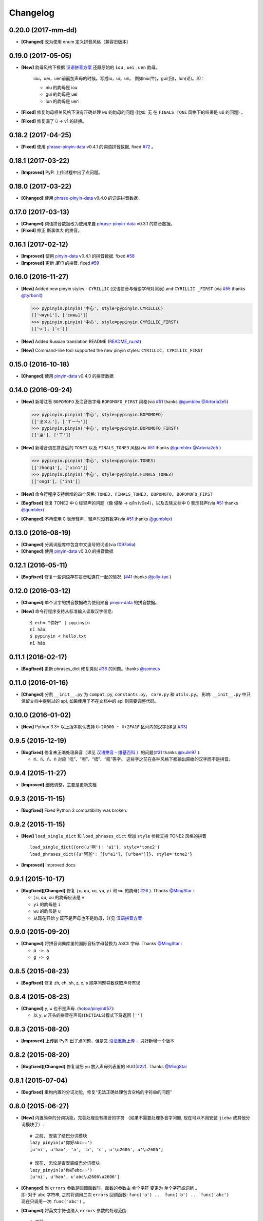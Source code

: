 Changelog
---------

0.20.0 (2017-mm-dd)
+++++++++++++++++++++

* **[Changed]** 改为使用 enum 定义拼音风格（兼容旧版本）


0.19.0 (2017-05-05)
+++++++++++++++++++++

* **[New]** 韵母风格下根据 `汉语拼音方案`_ 还原原始的 ``iou`` , ``uei`` , ``uen`` 韵母。

    iou，uei，uen前面加声母的时候，写成iu，ui，un。
    例如niu(牛)，gui(归)，lun(论)。即：

    * niu 的韵母是 iou
    * gui 的韵母是 uei
    * lun 的韵母是 uen
* **[Fixed]** 修复韵母相关风格下没有正确处理 ``wu`` 的韵母的问题
  (比如: ``无`` 在 ``FINALS_TONE`` 风格下的结果是 ``uú`` 的问题) 。
* **[Fixed]** 修复漏了 ǖ -> v1 的转换。



0.18.2 (2017-04-25)
+++++++++++++++++++++

* **[Fixed]** 使用 `phrase-pinyin-data`_ v0.4.1 的词语拼音数据, fixed `#72`_ 。


0.18.1 (2017-03-22)
+++++++++++++++++++++

* **[Improved]** PyPI 上传过程中出了点问题。


0.18.0 (2017-03-22)
+++++++++++++++++++++

* **[Changed]** 使用 `phrase-pinyin-data`_ v0.4.0 的词语拼音数据。


0.17.0 (2017-03-13)
+++++++++++++++++++++

* **[Changed]** 词语拼音数据改为使用来自 `phrase-pinyin-data`_ v0.3.1 的拼音数据。
* **[Fixed]** 修正 ``斯事体大`` 的拼音。


0.16.1 (2017-02-12)
+++++++++++++++++++++

* **[Improved]** 使用 `pinyin-data`_ v0.4.1 的拼音数据. fixed `#58`_
* **[Improved]** 更新 `厦门` 的拼音. fixed `#59`_


0.16.0 (2016-11-27)
+++++++++++++++++++++

* **[New]** Added new pinyin styles - ``CYRILLIC`` (汉语拼音与俄语字母对照表) and ``CYRILLIC _FIRST`` (via `#55`_ thanks `@tyrbonit`_)

  .. code-block:: python

      >>> pypinyin.pinyin('中心', style=pypinyin.CYRILLIC)
      [['чжун1'], ['синь1']]
      >>> pypinyin.pinyin('中心', style=pypinyin.CYRILLIC_FIRST)
      [['ч'], ['с']]
* **[New]** Added Russian translation README (`README_ru.rst`_)
* **[New]** Command-line tool supported the new pinyin styles: ``CYRILLIC, CYRILLIC_FIRST``


0.15.0 (2016-10-18)
+++++++++++++++++++++

* **[Changed]** 使用 `pinyin-data`_ v0.4.0 的拼音数据


0.14.0 (2016-09-24)
+++++++++++++++++++++

* **[New]** 新增注音 ``BOPOMOFO`` 及注音首字母 ``BOPOMOFO_FIRST`` 风格(via `#51`_ thanks `@gumblex`_ `@Artoria2e5`_)

  .. code-block:: python

      >>> pypinyin.pinyin('中心', style=pypinyin.BOPOMOFO)
      [['ㄓㄨㄥ'], ['ㄒㄧㄣ']]
      >>> pypinyin.pinyin('中心', style=pypinyin.BOPOMOFO_FIRST)
      [['ㄓ'], ['ㄒ']]


* **[New]** 新增音调在拼音后的 ``TONE3`` 以及 ``FINALS_TONE3`` 风格(via `#51`_ thanks `@gumblex`_ `@Artoria2e5`_ )

  .. code-block:: python

      >>> pypinyin.pinyin('中心', style=pypinyin.TONE3)
      [['zhong1'], ['xin1']]
      >>> pypinyin.pinyin('中心', style=pypinyin.FINALS_TONE3)
      [['ong1'], ['in1']]

* **[New]** 命令行程序支持新增的四个风格: ``TONE3, FINALS_TONE3, BOPOMOFO, BOPOMOFO_FIRST``
* **[Bugfixed]** 修复 TONE2 中 ü 标轻声的问题（像 侵略 -> qi1n lv0e4），以及去除文档中 0 表示轻声(via `#51`_ thanks `@gumblex`_)
* **[Changed]** 不再使用 0 表示轻声，轻声时没有数字(via `#51`_ thanks `@gumblex`_)


0.13.0 (2016-08-19)
+++++++++++++++++++++

* **[Changed]** 分离词组库中包含中文逗号的词语(via `f097b6a <https://github.com/mozillazg/python-pinyin/commit/f097b6ad7b9e2acbc1ecc214991be510f4f95d72>`_)
* **[Changed]** 使用 `pinyin-data`_ v0.3.0 的拼音数据


0.12.1 (2016-05-11)
+++++++++++++++++++++

* **[Bugfixed]** 修复一些词语存在拼音粘连在一起的情况. (`#41`_ thanks `@jolly-tao`_ )


0.12.0 (2016-03-12)
+++++++++++++++++++++

* **[Changed]** 单个汉字的拼音数据改为使用来自 `pinyin-data`_ 的拼音数据。
* **[New]** 命令行程序支持从标准输入读取汉字信息::

    $ echo "你好" | pypinyin
    nǐ hǎo
    $ pypinyin < hello.txt
    nǐ hǎo


0.11.1 (2016-02-17)
++++++++++++++++++++

* **[Bugfixed]** 更新 phrases_dict 修复类似 `#36`_ 的问题。thanks `@someus`_


0.11.0 (2016-01-16)
++++++++++++++++++++

* **[Changed]** 分割 ``__init__.py`` 为 ``compat.py``, ``constants.py``， ``core.py`` 和 ``utils.py``。
  影响: ``__init__.py`` 中只保留文档中提到过的 api, 如果使用了不在文档中的 api 则需要调整代码。


0.10.0 (2016-01-02)
++++++++++++++++++++

* **[New]** Python 3.3+ 以上版本默认支持 ``U+20000 ~ U+2FA1F`` 区间内的汉字(详见 `#33`_)


0.9.5 (2015-12-19)
++++++++++++++++++++

* **[Bugfixed]** 修复未正确处理鼻音（详见 `汉语拼音 - 维基百科`_ ）的问题(`#31`_ thanks `@xulin97`_ ):

  * ``ḿ、ń、ň、ǹ`` 对应 “呒”、“呣”、“唔”、“嗯”等字。
    这些字之前在各种风格下都输出原始的汉字而不是拼音。


0.9.4 (2015-11-27)
++++++++++++++++++++

* **[Improved]** 细微调整，主要是更新文档


0.9.3 (2015-11-15)
++++++++++++++++++++

* **[Bugfixed]** Fixed Python 3 compatibility was broken.


0.9.2 (2015-11-15)
++++++++++++++++++++

* **[New]** ``load_single_dict`` 和 ``load_phrases_dict`` 增加 ``style`` 参数支持 TONE2 风格的拼音 ::

      load_single_dict({ord(u'啊'): 'a1'}, style='tone2')
      load_phrases_dict({u"阿爸": [[u"a1"], [u"ba4"]]}, style='tone2'}
* **[Improved]** Improved docs


0.9.1 (2015-10-17)
++++++++++++++++++++

* **[Bugfixed][Changed]** 修复 ``ju``, ``qu``, ``xu``, ``yu``, ``yi`` 和 ``wu`` 的韵母( `#26`_ ). Thanks `@MingStar`_ :

  * ``ju``, ``qu``, ``xu`` 的韵母应该是 ``v``
  * ``yi`` 的韵母是 ``i``
  * ``wu`` 的韵母是 ``u``
  * 从现在开始 ``y`` 既不是声母也不是韵母，详见 `汉语拼音方案`_


0.9.0 (2015-09-20)
++++++++++++++++++++

* **[Changed]** 将拼音词典库里的国际音标字母替换为 ASCII 字母. Thanks `@MingStar`_ :

  * ``ɑ -> a``
  * ``ɡ -> g``


0.8.5 (2015-08-23)
++++++++++++++++++++

* **[Bugfixed]** 修复 zh, ch, sh, z, c, s 顺序问题导致获取声母有误


0.8.4 (2015-08-23)
++++++++++++++++++++

* **[Changed]** ``y``, ``w`` 也不是声母. (`hotoo/pinyin#57 <https://github.com/hotoo/pinyin/issues/57>`__):

  * 以 ``y``, ``w`` 开头的拼音在声母(``INITIALS``)模式下将返回 ``['']``


0.8.3 (2015-08-20)
++++++++++++++++++++

* **[Improved]** 上传到 PyPI 出了点问题，但是又 `没法重新上传 <http://sourceforge.net/p/pypi/support-requests/468/>`__ ，只好新增一个版本


0.8.2 (2015-08-20)
++++++++++++++++++++

* **[Bugfixed][Changed]** 修复误把 yu 放入声母列表里的 BUG(`#22`_). Thanks `@MingStar`_


0.8.1 (2015-07-04)
++++++++++++++++++++

* **[Bugfixed]** 重构内置的分词功能，修复“无法正确处理包含空格的字符串的问题”


0.8.0 (2015-06-27)
+++++++++++++++++++++

* **[New]** 内置简单的分词功能，完善处理没有拼音的字符
  （如果不需要处理多音字问题, 现在可以不用安装 ``jieba`` 或其他分词模块了）::

        # 之前, 安装了结巴分词模块
        lazy_pinyin(u'你好abc☆☆')
        [u'ni', u'hao', 'a', 'b', 'c', u'\u2606', u'\u2606']

        # 现在, 无论是否安装结巴分词模块
        lazy_pinyin(u'你好abc☆☆')
        [u'ni', u'hao', u'abc\u2606\u2606']

* | **[Changed]** 当 ``errors`` 参数是回调函数时，函数的参数由 ``单个字符`` 变更为 ``单个字符或词组`` 。
  | 即: 对于 ``abc`` 字符串, 之前将调用三次 ``errors`` 回调函数: ``func('a') ... func('b') ... func('abc')``
  | 现在只调用一次: ``func('abc')`` 。
* **[Changed]** 将英文字符也纳入 ``errors`` 参数的处理范围::

        # 之前
        lazy_pinyin(u'abc', errors='ignore')
        [u'abc']

        # 现在
        lazy_pinyin(u'abc', errors='ignore')
        []

0.7.0 (2015-06-20)
+++++++++++++++++++++

* **[Bugfixed]** Python 2 下无法使用 ``from pypinyin import *`` 的问题
* **[New]** 支持以下环境变量:

  * ``PYPINYIN_NO_JIEBA=true``: 禁用“自动调用结巴分词模块”
  * ``PYPINYIN_NO_PHRASES=true``: 禁用内置的“词组拼音库”


0.6.0 (2015-06-10)
+++++++++++++++++++++

* **[New]** ``errors`` 参数支持回调函数(`#17`_): ::

    def foobar(char):
        return u'a'
    pinyin(u'あ', errors=foobar)

0.5.7 (2015-05-17)
+++++++++++++++++++

* **[Bugfixed]** 纠正包含 "便宜" 的一些词组的读音


0.5.6 (2015-02-26)
+++++++++++++++++++

* **[Bugfixed]** "苹果" pinyin error. `#11`__
* **[Bugfixed]** 重复 import jieba 的问题
* **[Improved]** 精简 phrases_dict
* **[Improved]** 更新文档

__ https://github.com/mozillazg/python-pinyin/issues/11


0.5.5 (2015-01-27)
+++++++++++++++++++

* **[Bugfixed]** phrases_dict error


0.5.4 (2014-12-26)
+++++++++++++++++++

* **[Bugfixed]** 无法正确处理由分词模块产生的中英文混合词组（比如：B超，维生素C）的问题.  `#8`__

__ https://github.com/mozillazg/python-pinyin/issues/8


0.5.3 (2014-12-07)
+++++++++++++++++++

* **[Improved]** 更新拼音库


0.5.2 (2014-09-21)
++++++++++++++++++

* **[Improved]** 载入拼音库时，改为载入其副本。防止内置的拼音库被破坏
* **[Bugfixed]** ``胜败乃兵家常事`` 的音标问题


0.5.1 (2014-03-09)
++++++++++++++++++

* **[New]** 参数 ``errors`` 用来控制如何处理没有拼音的字符:

  * ``'default'``: 保留原始字符
  * ``'ignore'``: 忽略该字符
  * ``'replace'``: 替换为去掉 ``\u`` 的 unicode 编码字符串(``u'\u90aa'`` => ``u'90aa'``)

  只处理 ``[^a-zA-Z0-9_]`` 字符。


0.5.0 (2014-03-01)
++++++++++++++++++

* **[Changed]** **使用新的单字拼音库内容和格式**

  | 新的格式：``{0x963F: u"ā,ē"}``
  | 旧的格式：``{u'啊': u"ā,ē"}``


0.4.4 (2014-01-16)
++++++++++++++++++

* **[Improved]** 清理命令行命令的输出结果，去除无关信息
* **[Bugfixed]** “ImportError: No module named runner”


0.4.3 (2014-01-10)
++++++++++++++++++

* **[Bugfixed]** 命令行工具在 Python 3 下的兼容性问题


0.4.2 (2014-01-10)
++++++++++++++++++

* **[Changed]** 拼音风格前的 ``STYLE_`` 前缀（兼容包含 ``STYLE_`` 前缀的拼音风格）
* **[New]** 命令行工具，具体用法请见： ``pypinyin -h``


0.4.1 (2014-01-04)
++++++++++++++++++

* **[New]** 支持自定义拼音库，方便用户修正程序结果(``load_single_dict``, ``load_phrases_dict``)


0.4.0 (2014-01-03)
++++++++++++++++++

* **[Changed]** 将 ``jieba`` 模块改为可选安装，用户可以选择使用自己喜爱的分词模块对汉字进行分词处理
* **[New]** 支持 Python 3


0.3.1 (2013-12-24)
++++++++++++++++++

* **[New]** ``lazy_pinyin`` ::

    >>> lazy_pinyin(u'中心')
    ['zhong', 'xin']


0.3.0 (2013-09-26)
++++++++++++++++++

* **[Bugfixed]** 首字母风格无法正确处理只有韵母的汉字

* **[New]** 三个拼音风格:
    * ``pypinyin.STYLE_FINALS`` ：       韵母风格1，只返回各个拼音的韵母部分，不带声调。如： ``ong uo``
    * ``pypinyin.STYLE_FINALS_TONE`` ：   韵母风格2，带声调，声调在韵母第一个字母上。如： ``ōng uó``
    * ``pypinyin.STYLE_FINALS_TONE2`` ：  韵母风格2，带声调，声调在各个拼音之后，用数字 [0-4] 进行表示。如： ``o1ng uo2``


0.2.0 (2013-09-22)
++++++++++++++++++

* **[Improved]** 完善对中英文混合字符串的支持::

    >> pypinyin.pinyin(u'你好abc')
    [[u'n\u01d0'], [u'h\u01ceo'], [u'abc']]


0.1.0 (2013-09-21)
++++++++++++++++++

* **[New]** Initial Release

.. _#17: https://github.com/mozillazg/python-pinyin/pull/17
.. _#22: https://github.com/mozillazg/python-pinyin/pull/22
.. _#26: https://github.com/mozillazg/python-pinyin/pull/26
.. _@MingStar: https://github.com/MingStar
.. _汉语拼音方案: https://zh.wiktionary.org/wiki/%E9%99%84%E5%BD%95:%E6%B1%89%E8%AF%AD%E6%8B%BC%E9%9F%B3%E6%96%B9%E6%A1%88
.. _汉语拼音方案.pdf: http://www.moe.edu.cn/s78/A19/yxs_left/moe_810/s230/195802/t19580201_186000.html
.. _汉语拼音 - 维基百科: https://zh.wikipedia.org/wiki/%E6%B1%89%E8%AF%AD%E6%8B%BC%E9%9F%B3#cite_ref-10
.. _@xulin97: https://github.com/xulin97
.. _#31: https://github.com/mozillazg/python-pinyin/issues/31
.. _#33: https://github.com/mozillazg/python-pinyin/pull/33
.. _#36: https://github.com/mozillazg/python-pinyin/issues/36
.. _pinyin-data: https://github.com/mozillazg/pinyin-data
.. _@someus: https://github.com/someus
.. _#34: https://github.com/mozillazg/python-pinyin/issues/34
.. _#41: https://github.com/mozillazg/python-pinyin/issues/41
.. _@jolly-tao: https://github.com/jolly-tao
.. _@gumblex: https://github.com/gumblex
.. _@Artoria2e5: https://github.com/Artoria2e5
.. _#51: https://github.com/mozillazg/python-pinyin/issues/51
.. _#55: https://github.com/mozillazg/python-pinyin/pull/55
.. _@tyrbonit: https://github.com/tyrbonit
.. _README_ru.rst: https://github.com/mozillazg/python-pinyin/blob/master/README_ru.rst
.. _#58: https://github.com/mozillazg/python-pinyin/issues/58
.. _#59: https://github.com/mozillazg/python-pinyin/issues/59
.. _#72: https://github.com/mozillazg/python-pinyin/issues/72
.. _phrase-pinyin-data: https://github.com/mozillazg/phrase-pinyin-data
